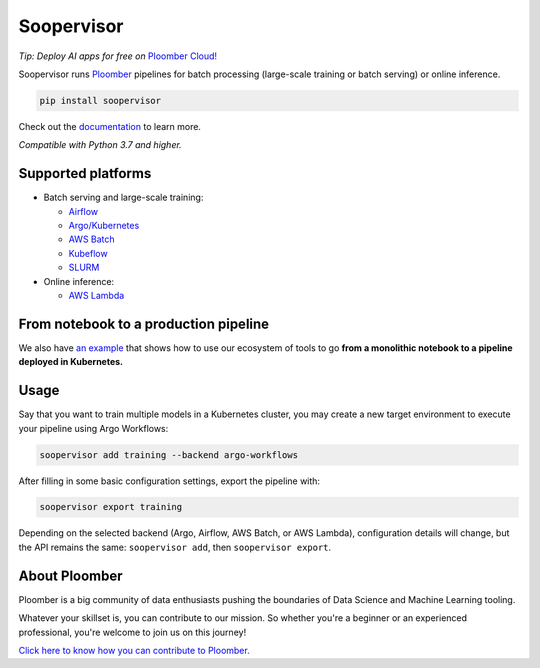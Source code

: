 Soopervisor
-----------

.. image:: https://github.com/ploomber/soopervisor/workflows/CI/badge.svg
   :target: https://github.com/ploomber/soopervisor/workflows/CI/badge.svg
   :alt: CI badge

.. image:: https://github.com/ploomber/soopervisor/workflows/CI%20macOS/badge.svg
   :target: https://github.com/ploomber/soopervisor/workflows/CI%20macOS/badge.svg
   :alt: CI macOS badge

.. image:: https://github.com/ploomber/soopervisor/workflows/CI%20Windows/badge.svg
   :target: https://github.com/ploomber/soopervisor/workflows/CI%20Windows/badge.svg
   :alt: CI Windows badge

.. image:: https://img.shields.io/badge/code%20style-black-000000.svg
   :target: https://github.com/psf/black


*Tip: Deploy AI apps for free on* `Ploomber Cloud! <https://ploomber.io/?utm_medium=github&utm_source=soopervisor>`_


Soopervisor runs `Ploomber <https://github.com/ploomber/ploomber>`_ pipelines
for batch processing (large-scale training or batch serving) or online
inference.

.. code-block:: sh

   pip install soopervisor


Check out the `documentation <https://soopervisor.readthedocs.io/>`_ to learn more.

*Compatible with Python 3.7 and higher.*

Supported platforms
===================

* Batch serving and large-scale training:

  * `Airflow <https://soopervisor.readthedocs.io/en/latest/tutorials/airflow.html>`_
  * `Argo/Kubernetes <https://soopervisor.readthedocs.io/en/latest/tutorials/kubernetes.html>`_
  * `AWS Batch <https://soopervisor.readthedocs.io/en/latest/tutorials/aws-batch.html>`_
  * `Kubeflow <https://soopervisor.readthedocs.io/en/latest/tutorials/kubeflow.html>`_
  * `SLURM <https://soopervisor.readthedocs.io/en/latest/tutorials/slurm.html>`_

* Online inference:

  * `AWS Lambda <https://soopervisor.readthedocs.io/en/latest/tutorials/aws-lambda.html>`_


From notebook to a production pipeline
======================================

We also have `an example <https://soopervisor.readthedocs.io/en/latest/tutorials/workflow.html>`_ that shows how to use our ecosystem of tools to
go **from a monolithic notebook to a pipeline deployed in Kubernetes.**

Usage
=====

Say that you want to train multiple models in a Kubernetes
cluster, you may create a new target environment to execute your pipeline
using Argo Workflows:

.. code-block:: sh

   soopervisor add training --backend argo-workflows

After filling in some basic configuration settings, export the pipeline with:

.. code-block:: sh

   soopervisor export training


Depending on the selected backend (Argo, Airflow, AWS Batch, or AWS Lambda),
configuration details will change, but the API remains the same:
``soopervisor add``, then ``soopervisor export``.


About Ploomber
==============

Ploomber is a big community of data enthusiasts pushing the boundaries of Data Science and Machine Learning tooling.

Whatever your skillset is, you can contribute to our mission. So whether you're a beginner or an experienced professional, you're welcome to join us on this journey!

`Click here to know how you can contribute to Ploomber. <https://github.com/ploomber/contributing/blob/main/README.md>`_
